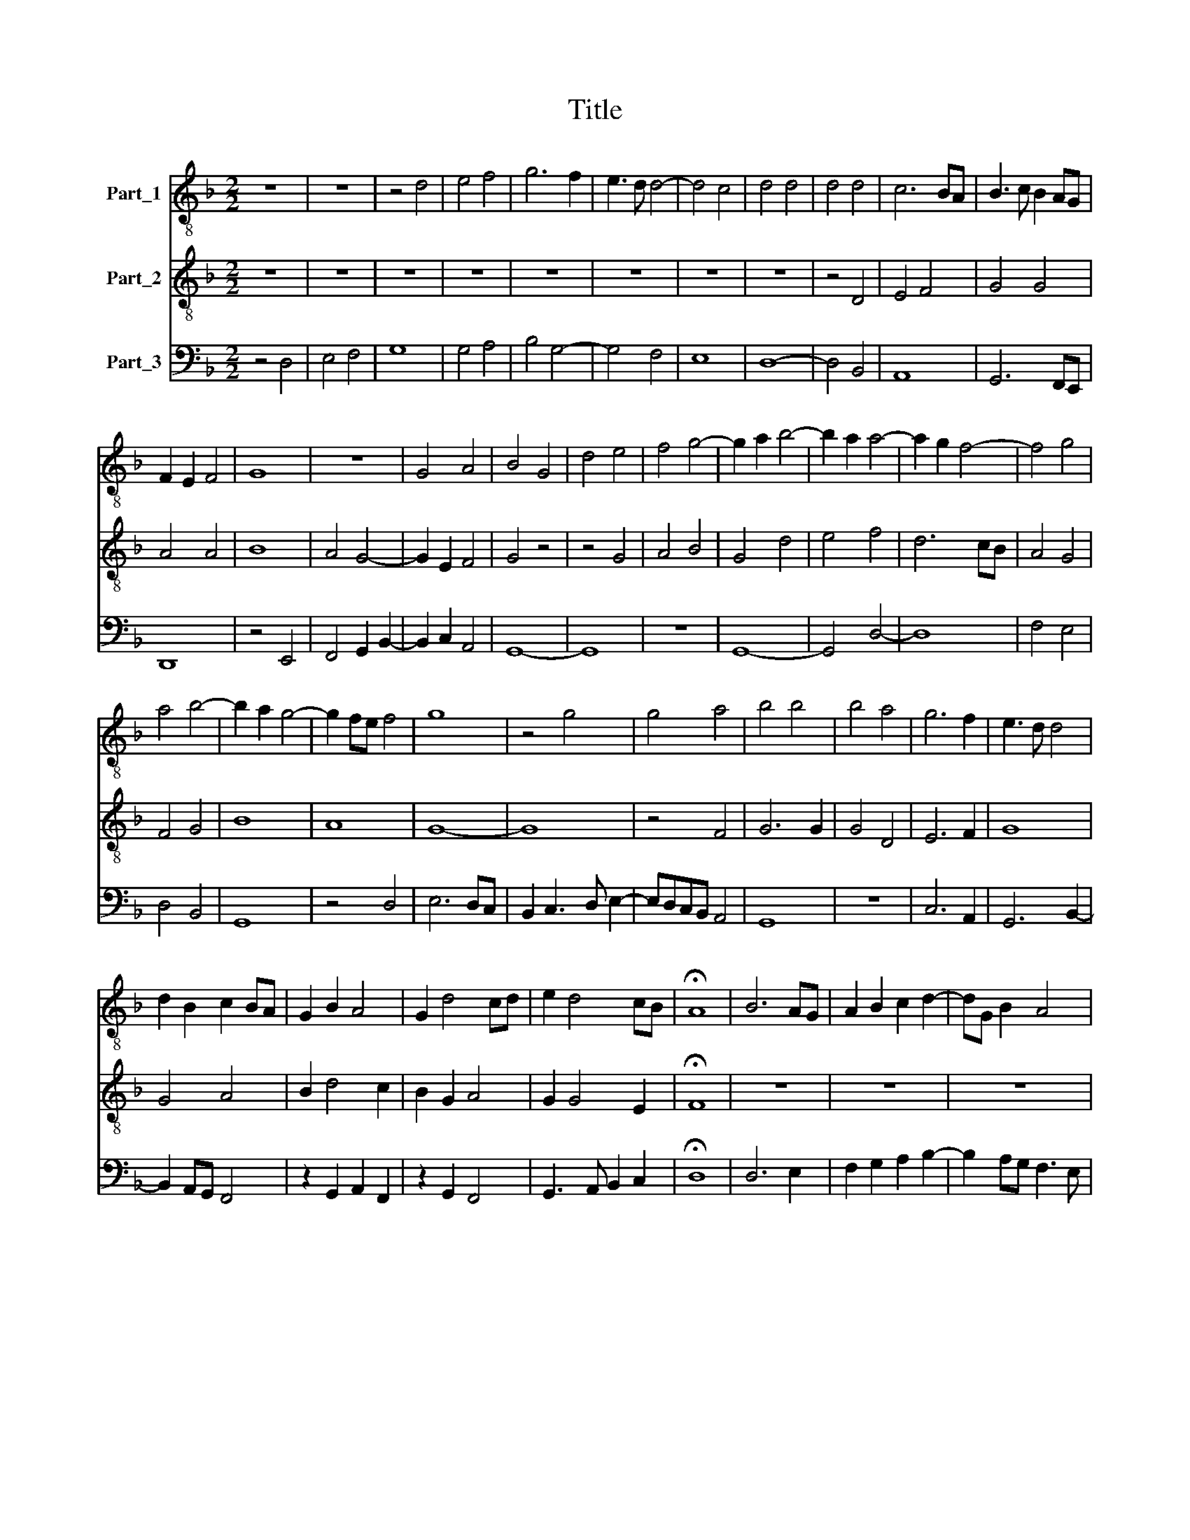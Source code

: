 X:1
T:Title
%%score 1 2 3
L:1/8
M:2/2
K:F
V:1 treble-8 nm="Part_1"
V:2 treble-8 nm="Part_2"
V:3 bass nm="Part_3"
V:1
 z8 | z8 | z4 d4 | e4 f4 | g6 f2 | e3 d d4- | d4 c4 | d4 d4 | d4 d4 | c6 BA | B3 c B2 AG | %11
 F2 E2 F4 | G8 | z8 | G4 A4 | B4 G4 | d4 e4 | f4 g4- | g2 a2 b4- | b2 a2 a4- | a2 g2 f4- | f4 g4 | %22
 a4 b4- | b2 a2 g4- | g2 fe f4 | g8 | z4 g4 | g4 a4 | b4 b4 | b4 a4 | g6 f2 | e3 d d4 | %32
 d2 B2 c2 BA | G2 B2 A4 | G2 d4 cd | e2 d4 cB | !fermata!A8 | B6 AG | A2 B2 c2 d2- | dG B2 A4 | %40
 G8 | z8 | z8 | z8 | G4 B4 | c4 d4- | d4 G4 | A4 B4 | G8 | F4 G4- | G2 A2 B3 c | B2 G2 A4 | G8 | %53
 z4 f4 | g4 a4 | b4 b4 | a6 gf | e4 d4 | z4 c4 | d2 B4 G2 | A4 G4 | d6 e2 | f4 d4- | d2 e2 d2 cB | %64
 A4 B2 A2- | A2 d4 c2 |[M:4/2] d16 |] %67
V:2
 z8 | z8 | z8 | z8 | z8 | z8 | z8 | z8 | z4 D4 | E4 F4 | G4 G4 | A4 A4 | B8 | A4 G4- | G2 E2 F4 | %15
 G4 z4 | z4 G4 | A4 B4 | G4 d4 | e4 f4 | d6 cB | A4 G4 | F4 G4 | B8 | A8 | G8- | G8 | z4 F4 | %28
 G6 G2 | G4 D4 | E6 F2 | G8 | G4 A4 | B2 d4 c2 | B2 G2 A4 | G2 G4 E2 | !fermata!F8 | z8 | z8 | z8 | %40
 z4 d4 | B2 c4 A2 | G4 B4 | c4 d4- | d4 G4 | A4 B4 | G8 | z4 d4- | d2 c2 B2 AG | A4 G2 B2- | %50
 B2 A2 G2 FE | F2 G4 F2 | G2 d4 cd | edcB A4 | z4 d4 | d4 e4 | f6 ed | c4 d2 B2- | B2 G2 A4 | %59
 G4 z4 | c4 B4- | B2 A2 B2 AG | A2 B3 c d2- | d2 c2 B2 AG | F4 G2 A2- | A2 F2 E4 |[M:4/2] D16 |] %67
V:3
 z4 D,4 | E,4 F,4 | G,8 | G,4 A,4 | B,4 G,4- | G,4 F,4 | E,8 | D,8- | D,4 B,,4 | A,,8 | %10
 G,,6 F,,E,, | D,,8 | z4 E,,4 | F,,4 G,,2 B,,2- | B,,2 C,2 A,,4 | G,,8- | G,,8 | z8 | G,,8- | %19
 G,,4 D,4- | D,8 | F,4 E,4 | D,4 B,,4 | G,,8 | z4 D,4 | E,6 D,C, | B,,2 C,3 D, E,2- | %27
 E,D,C,B,, A,,4 | G,,8 | z8 | C,6 A,,2 | G,,6 B,,2- | B,,2 A,,G,, F,,4 | z2 G,,2 A,,2 F,,2 | %34
 z2 G,,2 F,,4 | G,,3 A,, B,,2 C,2 | !fermata!D,8 | D,6 E,2 | F,2 G,2 A,2 B,2- | B,2 A,G, F,3 E, | %40
 G,6 D,2 | E,4 F,4 | G,4 G,,4 | A,,4 B,,4 | G,,8 | z8 | G,,4 B,,4 | A,,4 G,,4- | G,,4 B,,4 | %49
 F,,4 E,,4 | G,,8 | D,,8 | G,,4 B,,4 | C,4 D,4 | E,4 F,4 | G,8 | D,8 | A,,4 B,,4 | G,,4 F,,4 | %59
 z2 G,,2 E,,2 G,,2- | G,,2 F,,2 G,,2 B,,2- | B,,A,, F,,2 G,,3 F,, | D,,8 | G,,8 | D,8 | A,,8 | %66
[M:4/2] D,,16 |] %67

